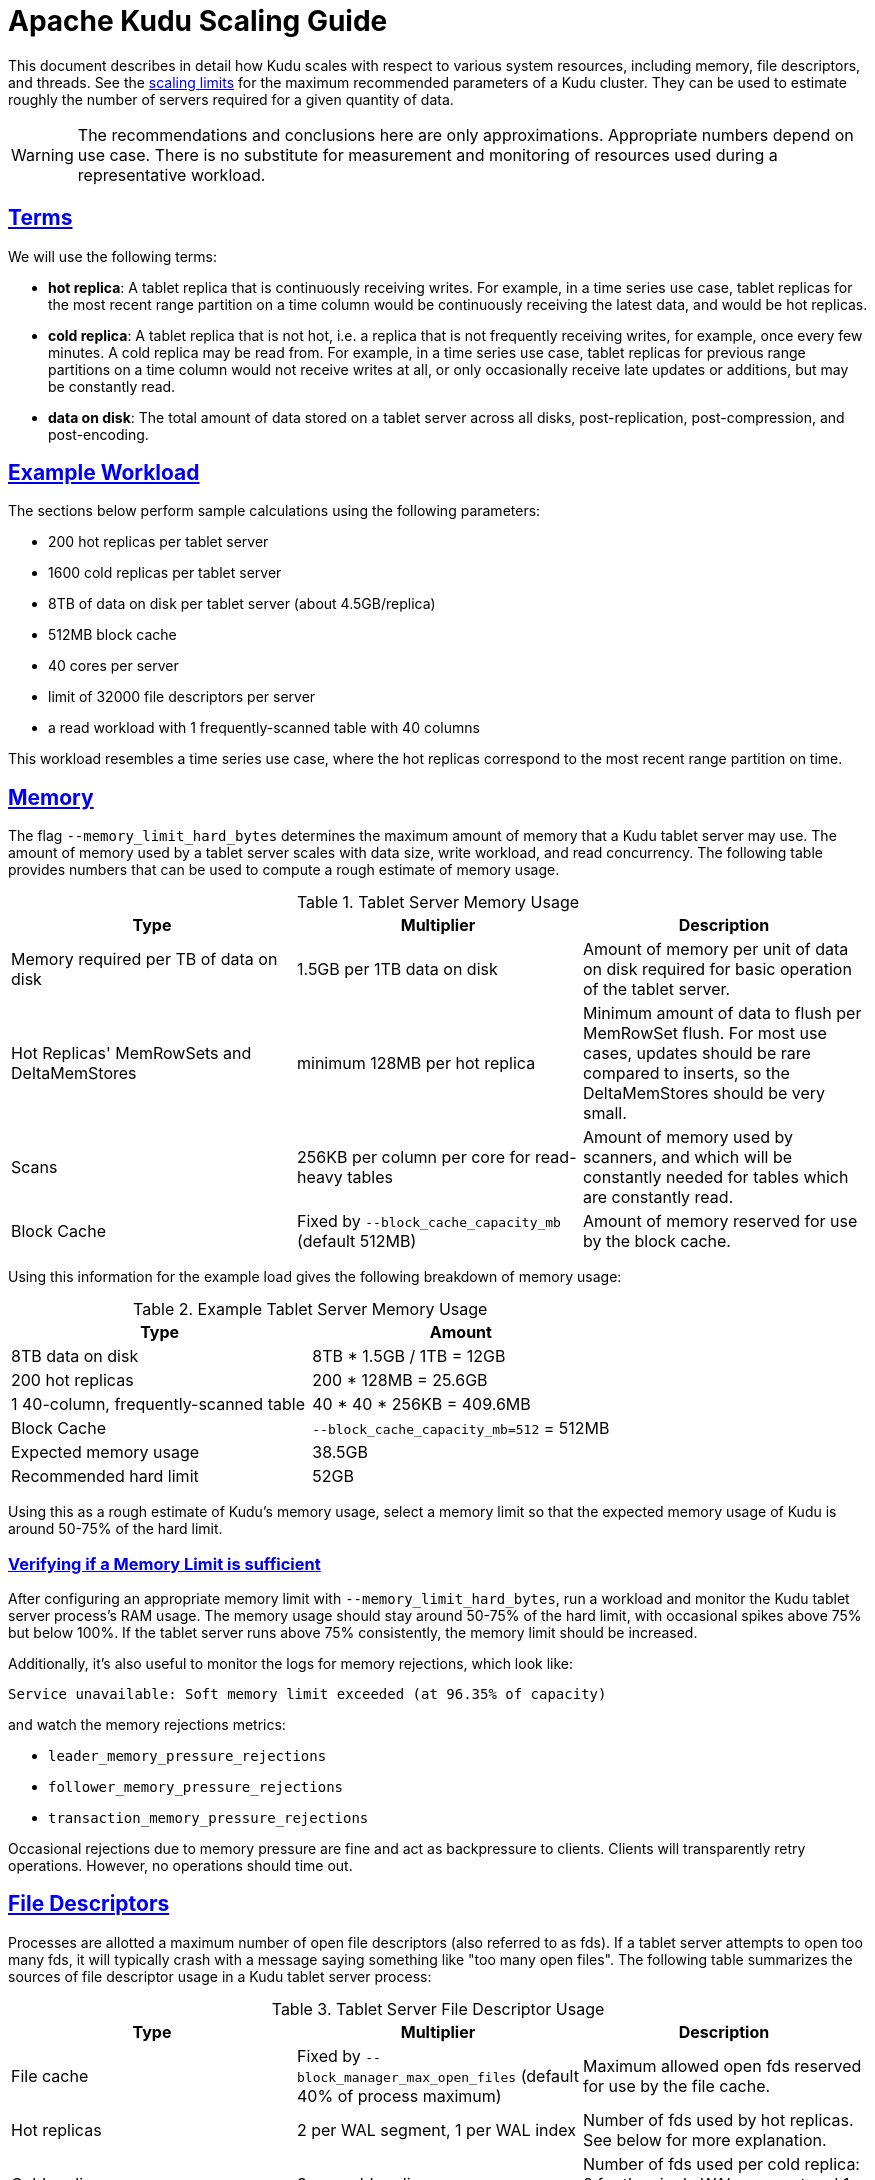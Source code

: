 // Licensed to the Apache Software Foundation (ASF) under one
// or more contributor license agreements.  See the NOTICE file
// distributed with this work for additional information
// regarding copyright ownership.  The ASF licenses this file
// to you under the Apache License, Version 2.0 (the
// "License"); you may not use this file except in compliance
// with the License.  You may obtain a copy of the License at
//
//   http://www.apache.org/licenses/LICENSE-2.0
//
// Unless required by applicable law or agreed to in writing,
// software distributed under the License is distributed on an
// "AS IS" BASIS, WITHOUT WARRANTIES OR CONDITIONS OF ANY
// KIND, either express or implied.  See the License for the
// specific language governing permissions and limitations
// under the License.

[[scaling]]
= Apache Kudu Scaling Guide

:author: Kudu Team
:imagesdir: ./images
:icons: font
:toc: left
:toclevels: 2
:doctype: book
:backend: html5
:sectlinks:
:experimental:

This document describes in detail how Kudu scales with respect to various system resources,
including memory, file descriptors, and threads. See the
link:known_issues.html#_scale[scaling limits] for the maximum recommended parameters of a Kudu
cluster. They can be used to estimate roughly the number of servers required for a given quantity
of data.

WARNING: The recommendations and conclusions here are only approximations. Appropriate numbers
depend on use case. There is no substitute for measurement and monitoring of resources used during a
representative workload.

== Terms

We will use the following terms:

* *hot replica*: A tablet replica that is continuously receiving writes. For example, in a time
series use case, tablet replicas for the most recent range partition on a time column would be
continuously receiving the latest data, and would be hot replicas.
* *cold replica*: A tablet replica that is not hot, i.e. a replica that is not frequently receiving
writes, for example, once every few minutes. A cold replica may be read from. For example, in a time
series use case, tablet replicas for previous range partitions on a time column would not receive
writes at all, or only occasionally receive late updates or additions, but may be constantly read.
* *data on disk*: The total amount of data stored on a tablet server across all disks,
post-replication, post-compression, and post-encoding.

== Example Workload

The sections below perform sample calculations using the following parameters:

* 200 hot replicas per tablet server
* 1600 cold replicas per tablet server
* 8TB of data on disk per tablet server (about 4.5GB/replica)
* 512MB block cache
* 40 cores per server
* limit of 32000 file descriptors per server
* a read workload with 1 frequently-scanned table with 40 columns

This workload resembles a time series use case, where the hot replicas correspond to the most recent
range partition on time.

[[memory]]
== Memory

The flag `--memory_limit_hard_bytes` determines the maximum amount of memory that a Kudu tablet
server may use. The amount of memory used by a tablet server scales with data size, write workload,
and read concurrency. The following table provides numbers that can be used to compute a rough
estimate of memory usage.

.Tablet Server Memory Usage
|===
| Type | Multiplier | Description

| Memory required per TB of data on disk | 1.5GB per 1TB data on disk | Amount of memory per unit of data on disk required for
basic operation of the tablet server.
| Hot Replicas' MemRowSets and DeltaMemStores | minimum 128MB per hot replica | Minimum amount of data
to flush per MemRowSet flush. For most use cases, updates should be rare compared to inserts, so the
DeltaMemStores should be very small.
| Scans | 256KB per column per core for read-heavy tables | Amount of memory used by scanners, and which
will be constantly needed for tables which are constantly read.
| Block Cache | Fixed by `--block_cache_capacity_mb` (default 512MB) | Amount of memory reserved for use by the
block cache.
|===

Using this information for the example load gives the following breakdown of memory usage:

.Example Tablet Server Memory Usage
|===
| Type | Amount

| 8TB data on disk | 8TB * 1.5GB / 1TB = 12GB
| 200 hot replicas | 200 * 128MB = 25.6GB
| 1 40-column, frequently-scanned table | 40 * 40 * 256KB = 409.6MB
| Block Cache | `--block_cache_capacity_mb=512` = 512MB
| Expected memory usage | 38.5GB
| Recommended hard limit | 52GB
|===

Using this as a rough estimate of Kudu's memory usage, select a memory limit so that the expected
memory usage of Kudu is around 50-75% of the hard limit.

=== Verifying if a Memory Limit is sufficient

After configuring an appropriate memory limit with `--memory_limit_hard_bytes`, run a workload and
monitor the Kudu tablet server process's RAM usage. The memory usage should stay around 50-75% of
the hard limit, with occasional spikes above 75% but below 100%. If the tablet server runs above 75%
consistently, the memory limit should be increased.

Additionally, it's also useful to monitor the logs for memory rejections, which look like:

----
Service unavailable: Soft memory limit exceeded (at 96.35% of capacity)
----

and watch the memory rejections metrics:

* `leader_memory_pressure_rejections`
* `follower_memory_pressure_rejections`
* `transaction_memory_pressure_rejections`

Occasional rejections due to memory pressure are fine and act as backpressure to clients. Clients
will transparently retry operations. However, no operations should time out.

[[file_descriptors]]
== File Descriptors

Processes are allotted a maximum number of open file descriptors (also referred to as fds). If a
tablet server attempts to open too many fds, it will typically crash with a message saying something
like "too many open files". The following table summarizes the sources of file descriptor usage in a
Kudu tablet server process:

.Tablet Server File Descriptor Usage
|===
| Type | Multiplier | Description

| File cache | Fixed by `--block_manager_max_open_files` (default 40% of process maximum) | Maximum allowed open fds reserved for use by
the file cache.
| Hot replicas | 2 per WAL segment, 1 per WAL index | Number of fds used by hot replicas. See below
for more explanation.
| Cold replicas | 3 per cold replica | Number of fds used per cold replica: 2 for the single WAL
segment and 1 for the single WAL index.
|===

Every replica has at least one WAL segment and at least one WAL index, and should have the same
number of segments and indices; however, the number of segments and indices can be greater for a
replica if one of its peer replicas is falling behind. WAL segment and index fds are closed as WALs
are garbage collected.

Using this information for the example load gives the following breakdown of file descriptor usage,
under the assumption that some replicas are lagging and using 10 WAL segments:

.Example Tablet Server File Descriptor Usage
|===
| Type | Amount

| file cache | 40% * 32000 fds = 12800 fds
| 1600 cold replicas | 1600 cold replicas * 3 fds / cold replica = 4800 fds
| 200 hot replicas | (2 / segment * 10 segments/hot replica * 200 hot replicas) + (1 / index * 10 indices / hot replica * 200 hot replicas) = 6000 fds
| Total | 23600 fds
|===

So for this example, the tablet server process has about 32000 - 23600 = 8400 fds to spare.

There is typically no downside to configuring a higher file descriptor limit if approaching the
currently configured limit.

[[threads]]
== Threads

Processes are allotted a maximum number of threads by the operating system, and this limit is
typically difficult or impossible to change. Therefore, this section is more informational than
advisory.

If a Kudu tablet server's thread count exceeds the OS limit, it will crash, usually with a message
in the logs like "pthread_create failed: Resource temporarily unavailable". If the system thread
count limit is exceeded, other processes on the same node may also crash.

Threads and threadpools are used all over Kudu for various purposes, but the number of threads found
in nearly all of these does not scale with load or data/tablet size; instead, the number of threads
is either a hardcoded constant, a constant defined by a configuration parameter, or based on a
static dimension (such as the number of CPU cores).

The only exception to this is the WAL append thread, one of which exists for every "hot" replica.
Note that all replicas may be considered hot at startup, so tablet servers' thread usage will
generally peak when started and settle down thereafter.
